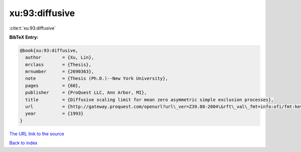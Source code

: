 xu:93:diffusive
===============

:cite:t:`xu:93:diffusive`

**BibTeX Entry:**

.. code-block:: bibtex

   @book{xu:93:diffusive,
     author        = {Xu, Lin},
     mrclass       = {Thesis},
     mrnumber      = {2690363},
     note          = {Thesis (Ph.D.)--New York University},
     pages         = {60},
     publisher     = {ProQuest LLC, Ann Arbor, MI},
     title         = {Diffusive scaling limit for mean zero asymmetric simple exclusion processes},
     url           = {http://gateway.proquest.com/openurl?url\_ver=Z39.88-2004\&rft\_val\_fmt=info:ofi/fmt:kev:mtx:dissertation\&res\_dat=xri:pqdiss\&rft\_dat=xri:pqdiss:9411154},
     year          = {1993}
   }
`The URL link to the source <http://gateway.proquest.com/openurl?url\_ver=Z39.88-2004\&rft\_val\_fmt=info:ofi/fmt:kev:mtx:dissertation\&res\_dat=xri:pqdiss\&rft\_dat=xri:pqdiss:9411154>`_


`Back to index <../By-Cite-Keys.html>`_
